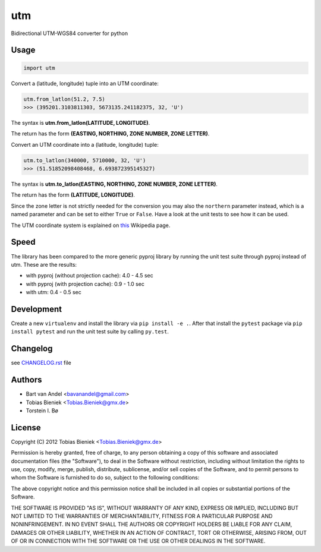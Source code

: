 utm
===

.. image:: https://img.shields.io/badge/License-MIT-yellow.svg
   :target: https://github.com/Turbo87/utm/blob/master/LICENSE


Bidirectional UTM-WGS84 converter for python

Usage
-----

.. code-block:: python

  import utm

Convert a (latitude, longitude) tuple into an UTM coordinate:

.. code-block:: python

  utm.from_latlon(51.2, 7.5)
  >>> (395201.3103811303, 5673135.241182375, 32, 'U')

The syntax is **utm.from_latlon(LATITUDE, LONGITUDE)**.

The return has the form **(EASTING, NORTHING, ZONE NUMBER, ZONE LETTER)**.

Convert an UTM coordinate into a (latitude, longitude) tuple:

.. code-block:: python

  utm.to_latlon(340000, 5710000, 32, 'U')
  >>> (51.51852098408468, 6.693872395145327)

The syntax is **utm.to_latlon(EASTING, NORTHING, ZONE NUMBER, ZONE LETTER)**.

The return has the form **(LATITUDE, LONGITUDE)**.

Since the zone letter is not strictly needed for the conversion you may also
the ``northern`` parameter instead, which is a named parameter and can be set
to either ``True`` or ``False``. Have a look at the unit tests to see how it
can be used.

The UTM coordinate system is explained on
`this <https://en.wikipedia.org/wiki/Universal_Transverse_Mercator_coordinate_system>`_
Wikipedia page.

Speed
-----

The library has been compared to the more generic pyproj library by running the
unit test suite through pyproj instead of utm. These are the results:

* with pyproj (without projection cache): 4.0 - 4.5 sec
* with pyproj (with projection cache): 0.9 - 1.0 sec
* with utm: 0.4 - 0.5 sec

Development
-----------

Create a new ``virtualenv`` and install the library via ``pip install -e .``.
After that install the ``pytest`` package via ``pip install pytest`` and run
the unit test suite by calling ``py.test``.

Changelog
---------

see `CHANGELOG.rst <CHANGELOG.rst>`_ file

Authors
-------

* Bart van Andel <bavanandel@gmail.com>
* Tobias Bieniek <Tobias.Bieniek@gmx.de>
* Torstein I. Bø

License
-------

Copyright (C) 2012 Tobias Bieniek <Tobias.Bieniek@gmx.de>

Permission is hereby granted, free of charge, to any person obtaining a copy of this software and associated documentation files (the "Software"), to deal in the Software without restriction, including without limitation the rights to use, copy, modify, merge, publish, distribute, sublicense, and/or sell copies of the Software, and to permit persons to whom the Software is furnished to do so, subject to the following conditions:

The above copyright notice and this permission notice shall be included in all copies or substantial portions of the Software.

THE SOFTWARE IS PROVIDED "AS IS", WITHOUT WARRANTY OF ANY KIND, EXPRESS OR IMPLIED, INCLUDING BUT NOT LIMITED TO THE WARRANTIES OF MERCHANTABILITY, FITNESS FOR A PARTICULAR PURPOSE AND NONINFRINGEMENT. IN NO EVENT SHALL THE AUTHORS OR COPYRIGHT HOLDERS BE LIABLE FOR ANY CLAIM, DAMAGES OR OTHER LIABILITY, WHETHER IN AN ACTION OF CONTRACT, TORT OR OTHERWISE, ARISING FROM, OUT OF OR IN CONNECTION WITH THE SOFTWARE OR THE USE OR OTHER DEALINGS IN THE SOFTWARE.

